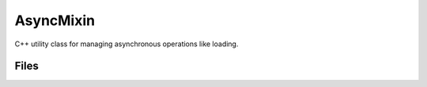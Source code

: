 AsyncMixin
==========

C++ utility class for managing asynchronous operations like loading.


Files
-----

.. code-block: txt
    Code
        Private\AsyncMixin.cpp
        Private\AsyncMixinModule.cpp
        Public\AsyncMixin.h

